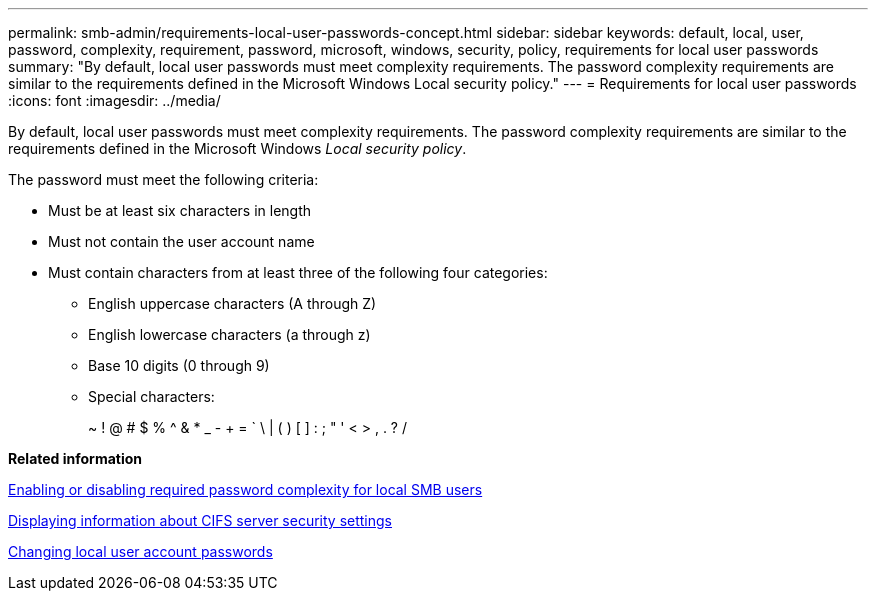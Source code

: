 ---
permalink: smb-admin/requirements-local-user-passwords-concept.html
sidebar: sidebar
keywords: default, local, user, password, complexity, requirement, password, microsoft, windows, security, policy, requirements for local user passwords
summary: "By default, local user passwords must meet complexity requirements. The password complexity requirements are similar to the requirements defined in the Microsoft Windows Local security policy."
---
= Requirements for local user passwords
:icons: font
:imagesdir: ../media/

[.lead]
By default, local user passwords must meet complexity requirements. The password complexity requirements are similar to the requirements defined in the Microsoft Windows _Local security policy_.

The password must meet the following criteria:

* Must be at least six characters in length
* Must not contain the user account name
* Must contain characters from at least three of the following four categories:
 ** English uppercase characters (A through Z)
 ** English lowercase characters (a through z)
 ** Base 10 digits (0 through 9)
 ** Special characters:
+
~ ! @ # $ % {caret} & * _ - + = ` \ | ( ) [ ] : ; " ' < > , . ? /

*Related information*

xref:enable-disable-password-complexity-local-users-task.adoc[Enabling or disabling required password complexity for local SMB users]

xref:display-server-security-settings-task.adoc[Displaying information about CIFS server security settings]

xref:change-local-user-account-passwords-task.adoc[Changing local user account passwords]
